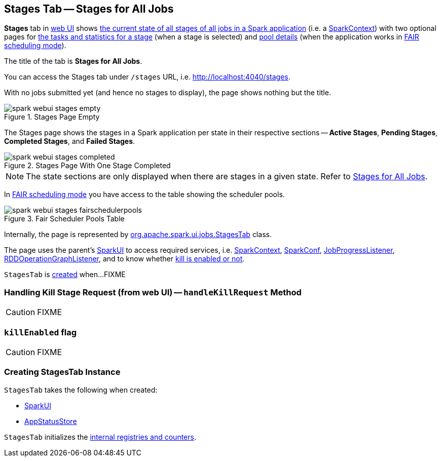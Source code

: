 == [[StagesTab]] Stages Tab -- Stages for All Jobs

*Stages* tab in link:spark-webui.adoc[web UI] shows link:spark-webui-AllStagesPage.adoc[the current state of all stages of all jobs in a Spark application] (i.e. a link:spark-SparkContext.adoc[SparkContext]) with two optional pages for link:spark-webui-StagePage.adoc[the tasks and statistics for a stage] (when a stage is selected) and link:spark-webui-PoolPage.adoc[pool details] (when the application works in link:spark-taskscheduler-schedulingmode.adoc#FAIR[FAIR scheduling mode]).

The title of the tab is *Stages for All Jobs*.

You can access the Stages tab under `/stages` URL, i.e. http://localhost:4040/stages.

With no jobs submitted yet (and hence no stages to display), the page shows nothing but the title.

.Stages Page Empty
image::images/spark-webui-stages-empty.png[align="center"]

The Stages page shows the stages in a Spark application per state in their respective sections -- *Active Stages*, *Pending Stages*, *Completed Stages*, and *Failed Stages*.

.Stages Page With One Stage Completed
image::images/spark-webui-stages-completed.png[align="center"]

NOTE: The state sections are only displayed when there are stages in a given state. Refer to link:spark-webui-AllStagesPage.adoc[Stages for All Jobs].

In link:spark-taskscheduler-schedulingmode.adoc#FAIR[FAIR scheduling mode] you have access to the table showing the scheduler pools.

.Fair Scheduler Pools Table
image::images/spark-webui-stages-fairschedulerpools.png[align="center"]

Internally, the page is represented by https://github.com/apache/spark/blob/master/core/src/main/scala/org/apache/spark/ui/jobs/StagesTab.scala[org.apache.spark.ui.jobs.StagesTab] class.

The page uses the parent's link:spark-webui-SparkUI.adoc[SparkUI] to access required services, i.e. link:spark-SparkContext.adoc[SparkContext], link:spark-sql-SQLConf.adoc[SparkConf], link:spark-webui-JobProgressListener.adoc[JobProgressListener], link:spark-webui-RDDOperationGraphListener.adoc[RDDOperationGraphListener], and to know whether <<killEnabled, kill is enabled or not>>.

`StagesTab` is <<creating-instance, created>> when...FIXME

=== [[handleKillRequest]] Handling Kill Stage Request (from web UI) -- `handleKillRequest` Method

CAUTION: FIXME

=== [[killEnabled]] `killEnabled` flag

CAUTION: FIXME

=== [[creating-instance]] Creating StagesTab Instance

`StagesTab` takes the following when created:

* [[parent]] link:spark-webui-SparkUI.adoc[SparkUI]
* [[store]] link:spark-core-AppStatusStore.adoc[AppStatusStore]

`StagesTab` initializes the <<internal-registries, internal registries and counters>>.

